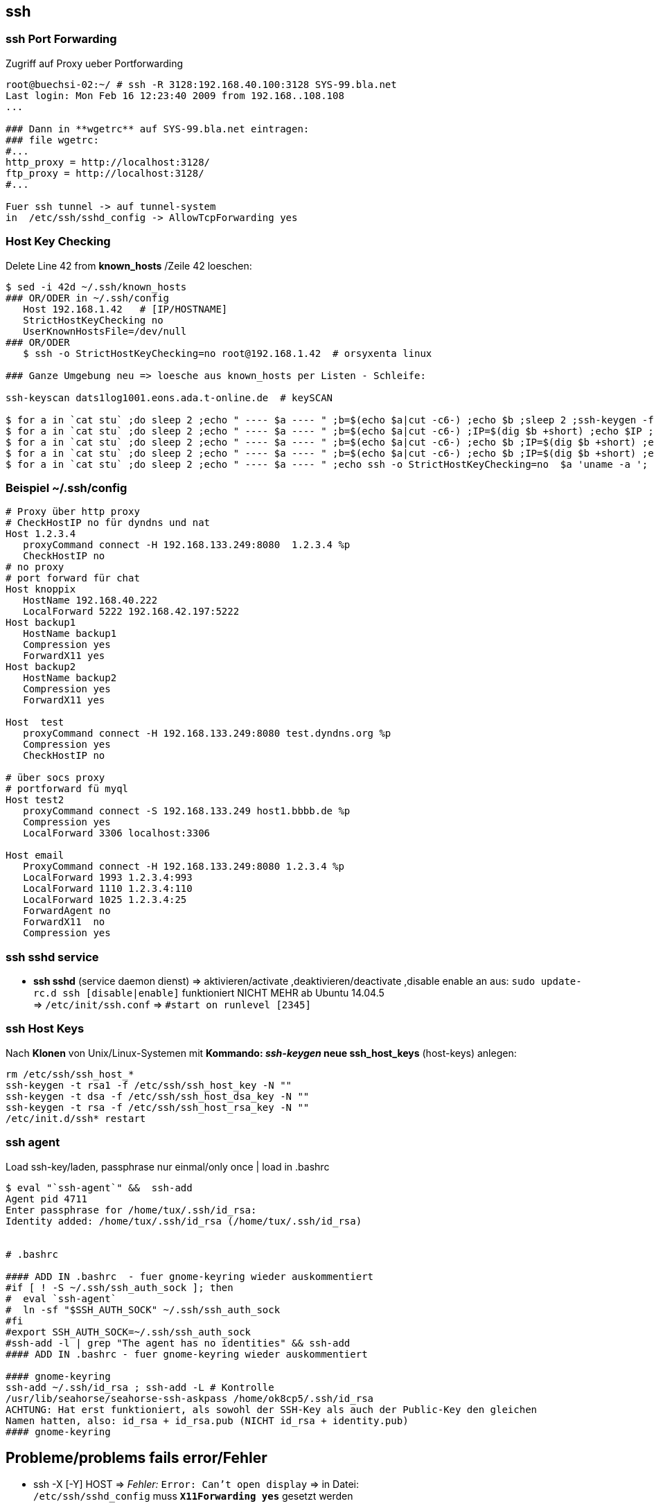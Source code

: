 
== ssh

=== ssh Port Forwarding 

.Zugriff auf Proxy ueber Portforwarding 
----
root@buechsi-02:~/ # ssh -R 3128:192.168.40.100:3128 SYS-99.bla.net
Last login: Mon Feb 16 12:23:40 2009 from 192.168..108.108
...

### Dann in **wgetrc** auf SYS-99.bla.net eintragen:
### file wgetrc:
#...
http_proxy = http://localhost:3128/
ftp_proxy = http://localhost:3128/
#...

Fuer ssh tunnel -> auf tunnel-system 
in  /etc/ssh/sshd_config -> AllowTcpForwarding yes 
----


=== Host Key Checking  

.Delete Line 42 from **known_hosts** /Zeile 42 loeschen: 
----
$ sed -i 42d ~/.ssh/known_hosts 
### OR/ODER in ~/.ssh/config
   Host 192.168.1.42   # [IP/HOSTNAME] 
   StrictHostKeyChecking no
   UserKnownHostsFile=/dev/null 
### OR/ODER
   $ ssh -o StrictHostKeyChecking=no root@192.168.1.42  # orsyxenta linux

### Ganze Umgebung neu => loesche aus known_hosts per Listen - Schleife:

ssh-keyscan dats1log1001.eons.ada.t-online.de  # keySCAN

$ for a in `cat stu` ;do sleep 2 ;echo " ---- $a ---- " ;b=$(echo $a|cut -c6-) ;echo $b ;sleep 2 ;ssh-keygen -f "/home/aleschil/.ssh/known_hosts" -R $b ; done
$ for a in `cat stu` ;do sleep 2 ;echo " ---- $a ---- " ;b=$(echo $a|cut -c6-) ;IP=$(dig $b +short) ;echo $IP ;ssh-keygen -f "/home/aleschil/.ssh/known_hosts" -R $IP ; done 
$ for a in `cat stu` ;do sleep 2 ;echo " ---- $a ---- " ;b=$(echo $a|cut -c6-) ;echo $b ;IP=$(dig $b +short) ;echo $IP ;sleep 2 ;ssh-keygen -f "/home/aleschil/.ssh/known_hosts" -F $b ;echo $IP ;ssh-keygen -f "/home/aleschil/.ssh/known_hosts" -F $IP ;done  # Name und IP in  known_hosts  Suchen 
$ for a in `cat stu` ;do sleep 2 ;echo " ---- $a ---- " ;b=$(echo $a|cut -c6-) ;echo $b ;IP=$(dig $b +short) ;echo $IP ;sleep 2 ;echo ssh-keygen -f "/home/aleschil/.ssh/known_hosts" -R $b ;echo $IP ;echo ssh-keygen -f "/home/aleschil/.ssh/known_hosts" -R $IP ;done
$ for a in `cat stu` ;do sleep 2 ;echo " ---- $a ---- " ;echo ssh -o StrictHostKeyChecking=no  $a 'uname -a '; done
----


=== Beispiel ~/.ssh/config  

----
# Proxy über http proxy
# CheckHostIP no für dyndns und nat
Host 1.2.3.4
   proxyCommand connect -H 192.168.133.249:8080  1.2.3.4 %p
   CheckHostIP no
# no proxy
# port forward für chat
Host knoppix
   HostName 192.168.40.222
   LocalForward 5222 192.168.42.197:5222
Host backup1
   HostName backup1
   Compression yes
   ForwardX11 yes
Host backup2
   HostName backup2
   Compression yes
   ForwardX11 yes

Host  test
   proxyCommand connect -H 192.168.133.249:8080 test.dyndns.org %p
   Compression yes
   CheckHostIP no

# über socs proxy
# portforward fü myql
Host test2
   proxyCommand connect -S 192.168.133.249 host1.bbbb.de %p
   Compression yes
   LocalForward 3306 localhost:3306

Host email
   ProxyCommand connect -H 192.168.133.249:8080 1.2.3.4 %p
   LocalForward 1993 1.2.3.4:993
   LocalForward 1110 1.2.3.4:110
   LocalForward 1025 1.2.3.4:25
   ForwardAgent no
   ForwardX11  no
   Compression yes
----


=== ssh sshd service

* *ssh sshd* (service daemon dienst) => aktivieren/activate ,deaktivieren/deactivate ,disable enable an aus:  
  `sudo update-rc.d ssh [disable|enable]` funktioniert NICHT MEHR ab Ubuntu 14.04.5 +
  => `/etc/init/ssh.conf` => `#start on runlevel [2345]` 


=== ssh Host Keys

.Nach *Klonen* von Unix/Linux-Systemen mit *Kommando: _ssh-keygen_ neue ssh_host_keys* (host-keys) anlegen: 
----
rm /etc/ssh/ssh_host_*
ssh-keygen -t rsa1 -f /etc/ssh/ssh_host_key -N ""
ssh-keygen -t dsa -f /etc/ssh/ssh_host_dsa_key -N ""
ssh-keygen -t rsa -f /etc/ssh/ssh_host_rsa_key -N "" 
/etc/init.d/ssh* restart
----



=== ssh agent

.Load ssh-key/laden, passphrase nur einmal/only once | load in .bashrc
----
$ eval "`ssh-agent`" &&  ssh-add
Agent pid 4711
Enter passphrase for /home/tux/.ssh/id_rsa: 
Identity added: /home/tux/.ssh/id_rsa (/home/tux/.ssh/id_rsa)


# .bashrc

#### ADD IN .bashrc  - fuer gnome-keyring wieder auskommentiert
#if [ ! -S ~/.ssh/ssh_auth_sock ]; then
#  eval `ssh-agent`
#  ln -sf "$SSH_AUTH_SOCK" ~/.ssh/ssh_auth_sock
#fi
#export SSH_AUTH_SOCK=~/.ssh/ssh_auth_sock
#ssh-add -l | grep "The agent has no identities" && ssh-add
#### ADD IN .bashrc - fuer gnome-keyring wieder auskommentiert

#### gnome-keyring
ssh-add ~/.ssh/id_rsa ; ssh-add -L # Kontrolle
/usr/lib/seahorse/seahorse-ssh-askpass /home/ok8cp5/.ssh/id_rsa 
ACHTUNG: Hat erst funktioniert, als sowohl der SSH-Key als auch der Public-Key den gleichen 
Namen hatten, also: id_rsa + id_rsa.pub (NICHT id_rsa + identity.pub)
#### gnome-keyring

----


== Probleme/problems fails error/Fehler

 * ssh -X [-Y] HOST => __Fehler:__  `Error: Can't open display` => in Datei: +
   `/etc/ssh/sshd_config` muss *`X11Forwarding yes`* gesetzt werden   
 * *ssh login slow/langsam* => Eintragen Quell-PC auf Ziel-PC/ Insert Source-Host at Destination-Host: + 
   => in /etc/hosts: `echo "192.168.108.208 buechsi-02.bla.net buechsi-02" >> /etc/hosts`   
 * *ssh login*: Evtl. liegt der Key im verschluesselten HOME Ordner, per *AuthorizedKeysFile -Eintrag* in +
   der sshd_config kann die keys -Datei z.B. nach /var/lib/ssh/%u  gelegt werden   

TIP: *Hanging/Haengende ssh session:* Tasten/keys: +
=> *"ENTER" => "~" =>> "."  (Also "Enter/Return" , "Tilde" , "Punkt")

.Login Problem bei lgnas wg. zu altem sshd
----
[source,bash]
cat ~/.ssh/config
Host LG-NAS-N1T1TD1 lg-nas-n1t1td1 lgnas 192.168.178.51
  KexAlgorithms +diffie-hellman-group1-sha1
  HostKeyAlgorithms +ssh-rsa
  PubkeyAcceptedKeyTypes +ssh-rsa
  Ciphers 3des-cbc
----


=== ssh login via key - encrypted/verschluesseltes home

.*Login per ssh key funktioniert nicht*. Grund: Verschluesseltes HOME Verzeichnis. Aus www: +
Is your home dir encrypted? If so, for your first ssh session you will have to provide a password. The second ssh session to the same server is working with auth key. If this is the case, you could move your authorized_keys to an unencrypted dir and change the path in ~/.ssh/config.  What I ended up doing was create a /etc/ssh/username folder, owned by username, with the correct permissions, and placed the authorized_keys file in there. +
Then changed the AuthorizedKeysFile directive in */etc/ssh/config* to:
----
AuthorizedKeysFile    /etc/ssh/%u/authorized_keys  # allows multiple users to have ssh access without compromising permissions.
       ^^^^^^^^^^^^^^^^^^^^^^^^^^^^
Ging beim optiplex-760 nicht, da das Login Profil nicht greift, z.B.: kein PS1 Prompt , History usw...
----





=== ssh opensuse-tumbleweed

.Nach Installation opensuse-tumbleweed 20201123 funktioniert trotz aktivem sshd.service - OpenSSH Daemon kein ssh Login von aussen!   
[source,bash]
----
$ sudo systemctl status sshd
 sshd.service - OpenSSH Daemon
     Loaded: loaded (/usr/lib/systemd/system/sshd.service; enabled; vendor preset: disabled)
     Active: active (running) since ...
Loesung:
$ sudo firewall-cmd --permanent --add-service=ssh
success
$ sudo firewall-cmd --reload
success

# ssh agent fuer kde plasma opensuse-tumbleweed
$ printf '#!/bin/sh
export SSH_ASKPASS=/usr/libexec/ssh/ksshaskpass
/usr/bin/ssh-add </dev/null
' > ~/.config/autostart-scripts/ssh-unlock.sh
### MINT-Linux: export SSH_ASKPASS=/usr/bin/ksshaskpass

----


==== GUI (graphical) programs as root

Running GUI (graphical) programs as root using sudo over SSH connection - GUI (grafische) Programme als root ueber ssh

IMPORTANT: -> SSH connection is established to a remote machine using `ssh -X` +
-> GUI program is run using sudo such as 'sudo virt-manager' +
-> error `X11 connection rejected because of wrong authentication.` +

For GUI to work two environment variables are very important: +
*DISPLAY* +
Specifies to which X server display should be sent, or where should the graphics be displayed. +
*XAUTHORITY* +
Used for authenticating while connecting to a Xserver. In case this environment variable is not set, by default `~/.Xauthority` file is used. Note that this authentication is important else all other users on same system would simply be able to connect to local DISPLAY port and send graphic commands / messages. +
When `ssh -X` is used SSH sets DISPLAY environment appropriately and also creates a `.Xauthority` file in home folder of the user. +
This allows users to run GUI programs such as `gedit &`. +

But when same is tried using sudo such as `sudo gedit &` error is encountered as file /root/.Xauthority either does not exists or is incorrect. 

.To solve this problem one can *either* copy .Xauthority file of user to /root using:
[source,bash]
----
cp /home/<user>/.Xauthority /root/

# or simply set XAUTHORITY environment variable as:
sudo XAUTHORITY=/home/<user>/.Xauthority gedit &  # assuming home folders in /home.

# The same would work if root shell is obtained using 'sudo su -'. After obtaining root shell use
export XAUTHORITY=/home/<user>/.Xauthority
----


=== Dies und das / this and that


TIP: *Variablen, Umgebung* nach dem *Login*: +
Beim "normalen" Login wird die *`.bash_profile`* gelesen, +
bei Login ueber ssh wird die *`.bashrc`* gelesen


.Check / Kontrolle welcher public key bei github hinterlegt ist:
[source,bash]
----
$ ssh-add -l -E sha256
2048 SHA256:BI6IfHAXXXXXXXXXXXXXXXXXXXXXXXXXXXXUowshz1E /home/userp5/.ssh/id_rsa (RSA)

# 
Warning: the ECDSA host key for 'github.com' differs from the key for the IP address 'XXX.YY.121.4'
Offending key for IP in /home/ok8cp5/.ssh/known_hosts:148
Matching host key in /home/ok8cp5/.ssh/known_hosts:220
Are you sure you want to continue connecting (yes/no)? yes
## Loesung:
$ ssh-keygen -R XXX.YY.121.4

----




















